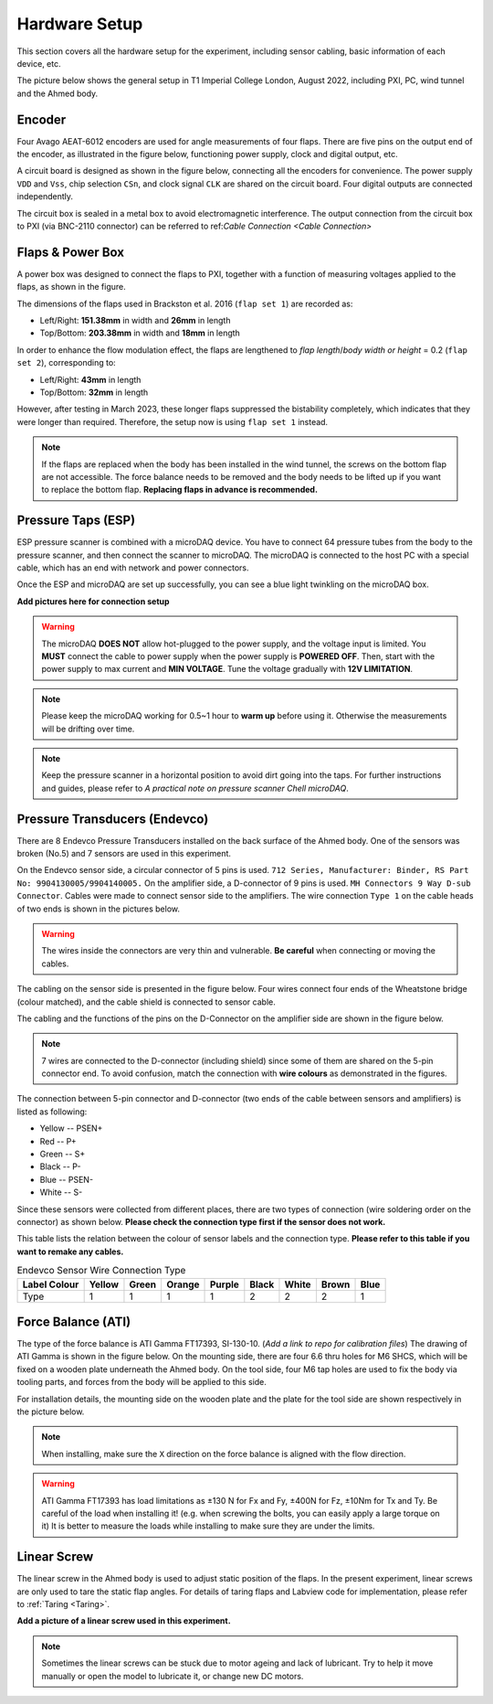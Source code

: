 .. _Hardware Setup:

Hardware Setup
==============

This section covers all the hardware setup for the experiment, including sensor cabling, basic information of each device, etc. 

The picture below shows the general setup in T1 Imperial College London, August 2022, including PXI, PC, wind tunnel and the Ahmed body.

.. image:: /_static/img/Exp_System.png
   :align: center
   :scale: 60%

.. _Encoder:

Encoder
-------

Four Avago AEAT-6012 encoders are used for angle measurements of four flaps. There are five pins on the output end of the encoder, as illustrated in the figure below, functioning power supply, clock and digital output, etc.

.. image:: /_static/img/Encoder_connector.png
   :align: center
   :scale: 80%

A circuit board is designed as shown in the figure below, connecting all the encoders for convenience. The power supply ``VDD`` and ``Vss``, chip selection ``CSn``, and clock signal ``CLK`` are shared on the circuit board. Four digital outputs are connected independently.

.. image:: /_static/img/Encoder_connection.png
   :align: center
   :scale: 80%

The circuit box is sealed in a metal box to avoid electromagnetic interference. The output connection from the circuit box to PXI (via BNC-2110 connector) can be referred to ref:`Cable Connection <Cable Connection>`

.. _Flaps:

Flaps & Power Box
-----------------

A power box was designed to connect the flaps to PXI, together with a function of measuring voltages applied to the flaps, as shown in the figure.

.. image:: /_static/img/PowerBox.png
   :align: center
   :scale: 60%

The dimensions of the flaps used in Brackston et al. 2016 (``flap set 1``) are recorded as:

- Left/Right: **151.38mm** in width and **26mm** in length
- Top/Bottom: **203.38mm** in width and **18mm** in length 

In order to enhance the flow modulation effect, the flaps are lengthened to *flap length*/*body width or height* = 0.2 (``flap set 2``), corresponding to:

- Left/Right: **43mm** in length
- Top/Bottom: **32mm** in length

However, after testing in March 2023, these longer flaps suppressed the bistability completely, which indicates that they were longer than required. Therefore, the setup now is using ``flap set 1`` instead.

.. note::

   If the flaps are replaced when the body has been installed in the wind tunnel, the screws on the bottom flap are not accessible. The force balance needs to be removed and the body needs to be lifted up if you want to replace the bottom flap. **Replacing flaps in advance is recommended.**

.. _ESP:

Pressure Taps (ESP)
-------------------

ESP pressure scanner is combined with a microDAQ device. You have to connect 64 pressure tubes from the body to the pressure scanner, and then connect the scanner to microDAQ. The microDAQ is connected to the host PC with a special cable, which has an end with network and power connectors.

Once the ESP and microDAQ are set up successfully, you can see a blue light twinkling on the microDAQ box.

**Add pictures here for connection setup**

.. warning::

   The microDAQ **DOES NOT** allow hot-plugged to the power supply, and the voltage input is limited. You **MUST** connect the cable to power supply when the power supply is **POWERED OFF**. Then, start with the power supply to max current and **MIN VOLTAGE**. Tune the voltage gradually with **12V LIMITATION**.

.. note::

   Please keep the microDAQ working for 0.5~1 hour to **warm up** before using it. Otherwise the measurements will be drifting over time.

.. note::

   Keep the pressure scanner in a horizontal position to avoid dirt going into the taps. For further instructions and guides, please refer to *A practical note on pressure scanner Chell microDAQ*.


.. _Endevco:

Pressure Transducers (Endevco)
------------------------------

There are 8 Endevco Pressure Transducers installed on the back surface of the Ahmed body. One of the sensors was broken (No.5) and 7 sensors are used in this experiment.

On the Endevco sensor side, a circular connector of 5 pins is used. ``712 Series, Manufacturer: Binder, RS Part No: 9904130005/9904140005.`` On the amplifier side, a D-connector of 9 pins is used. ``MH Connectors 9 Way D-sub Connector``. Cables were made to connect sensor side to the amplifiers. The wire connection ``Type 1`` on the cable heads of two ends is shown in the pictures below.

.. image:: /_static/img/Edv_wire.png
   :align: center
   :scale: 50%

.. warning::

   The wires inside the connectors are very thin and vulnerable. **Be careful** when connecting or moving the cables.

The cabling on the sensor side is presented in the figure below. Four wires connect four ends of the Wheatstone bridge (colour matched), and the cable shield is connected to sensor cable.

.. image:: /_static/img/Edv_SensorSide.png
   :align: center
   :scale: 40%

The cabling and the functions of the pins on the D-Connector on the amplifier side are shown in the figure below. 

.. image:: /_static/img/Edv_DConnector.png
   :align: center


.. note::

   7 wires are connected to the D-connector (including shield) since some of them are shared on the 5-pin connector end. To avoid confusion, match the connection with **wire colours** as demonstrated	in the figures.

The connection between 5-pin connector and D-connector (two ends of the cable between sensors and amplifiers) is listed as following:

- Yellow -- PSEN+
- Red -- P+
- Green -- S+
- Black -- P-
- Blue -- PSEN-
- White -- S-

Since these sensors were collected from different places, there are two types of connection (wire soldering order on the connector) as shown below. **Please check the connection type first if the sensor does not work.**

.. image:: /_static/img/Edv_ConnectionType.png
   :align: center


This table lists the relation between the colour of sensor labels and the connection type. **Please refer to this table if you want to remake any cables.**

.. table:: Endevco Sensor Wire Connection Type
   :widths: auto

   ============  ====== ===== ====== ====== ===== ===== ===== ====
   Label Colour  Yellow Green Orange Purple Black White Brown Blue
   ============  ====== ===== ====== ====== ===== ===== ===== ====
       Type        1      1     1       1     2     2     2    1
   ============  ====== ===== ====== ====== ===== ===== ===== ====

.. _Force Balance:

Force Balance (ATI)
-------------------

The type of the force balance is ATI Gamma FT17393, SI-130-10. (*Add a link to repo for calibration files*) The drawing of ATI Gamma is shown in the figure below. On the mounting side, there are four 6.6 thru holes for M6 SHCS, which will be fixed on a wooden plate underneath the Ahmed body. On the tool side, four M6 tap holes are used to fix the body via tooling parts, and forces from the body will be applied to this side. 

.. image:: /_static/img/FB_Drawing.png

For installation details, the mounting side on the wooden plate and the plate for the tool side are shown respectively in the picture below.

.. image:: /_static/img/FB_Plate.png
   :align: center
   :scale: 60%

.. note::

   When installing, make sure the ``X`` direction on the force balance is aligned with the flow direction.

.. warning::

   ATI Gamma FT17393 has load limitations as ±130 N for Fx and Fy, ±400N for Fz, ±10Nm for Tx and Ty. Be careful of the load when installing it! (e.g. when screwing the bolts, you can easily apply a large torque on it) It is better to measure the loads while installing to make sure they are under the limits.

.. _Linear Screw:

Linear Screw
------------

The linear screw in the Ahmed body is used to adjust static position of the flaps. In the present experiment, linear screws are only used to tare the static flap angles. For details of taring flaps and Labview code for implementation, please refer to :ref:`Taring <Taring>`.

**Add a picture of a linear screw used in this experiment.**

.. note::

   Sometimes the linear screws can be stuck due to motor ageing and lack of lubricant. Try to help it move manually or open the model to lubricate it, or change new DC motors.


